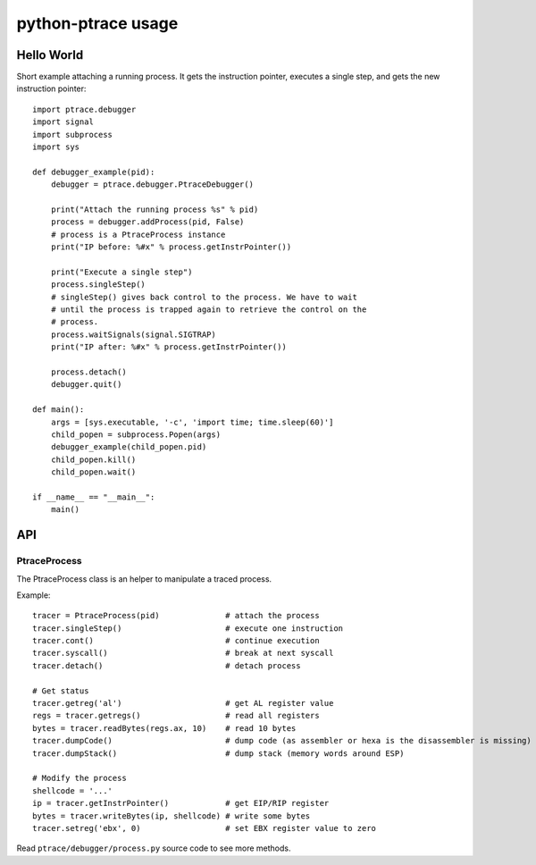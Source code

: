 +++++++++++++++++++
python-ptrace usage
+++++++++++++++++++

Hello World
===========

Short example attaching a running process. It gets the instruction pointer,
executes a single step, and gets the new instruction pointer::

    import ptrace.debugger
    import signal
    import subprocess
    import sys

    def debugger_example(pid):
        debugger = ptrace.debugger.PtraceDebugger()

        print("Attach the running process %s" % pid)
        process = debugger.addProcess(pid, False)
        # process is a PtraceProcess instance
        print("IP before: %#x" % process.getInstrPointer())

        print("Execute a single step")
        process.singleStep()
        # singleStep() gives back control to the process. We have to wait
        # until the process is trapped again to retrieve the control on the
        # process.
        process.waitSignals(signal.SIGTRAP)
        print("IP after: %#x" % process.getInstrPointer())

        process.detach()
        debugger.quit()

    def main():
        args = [sys.executable, '-c', 'import time; time.sleep(60)']
        child_popen = subprocess.Popen(args)
        debugger_example(child_popen.pid)
        child_popen.kill()
        child_popen.wait()

    if __name__ == "__main__":
        main()


API
===

PtraceProcess
-------------

The PtraceProcess class is an helper to manipulate a traced process.

Example::

    tracer = PtraceProcess(pid)              # attach the process
    tracer.singleStep()                      # execute one instruction
    tracer.cont()                            # continue execution
    tracer.syscall()                         # break at next syscall
    tracer.detach()                          # detach process

    # Get status
    tracer.getreg('al')                      # get AL register value
    regs = tracer.getregs()                  # read all registers
    bytes = tracer.readBytes(regs.ax, 10)    # read 10 bytes
    tracer.dumpCode()                        # dump code (as assembler or hexa is the disassembler is missing)
    tracer.dumpStack()                       # dump stack (memory words around ESP)

    # Modify the process
    shellcode = '...'
    ip = tracer.getInstrPointer()            # get EIP/RIP register
    bytes = tracer.writeBytes(ip, shellcode) # write some bytes
    tracer.setreg('ebx', 0)                  # set EBX register value to zero

Read ``ptrace/debugger/process.py`` source code to see more methods.

